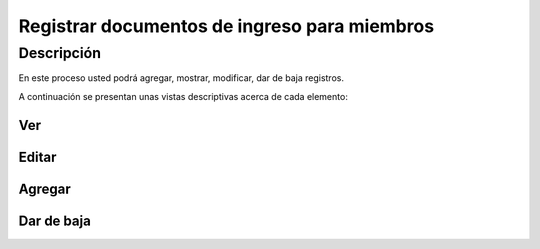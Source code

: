 Registrar documentos de ingreso para miembros
*********************************************

Descripción
===========

En este proceso usted podrá agregar, mostrar, modificar, dar de baja registros.

A continuación se presentan unas vistas descriptivas acerca de cada elemento:

Ver
---
.. raw:: html

   <video width="600" controls >
        <source src="../_static/membresia/3_documentos_ingreso/docum_ingreso_ver.mp4" type="video/mp4">
   </video>

Editar
------
.. raw:: html

   <video width="600" controls >
        <source src="../_static/membresia/3_documentos_ingreso/docum_ingreso_editar.mp4" type="video/mp4">
   </video>

Agregar
-------
.. raw:: html

   <video width="600" controls >
        <source src="../_static/membresia/3_documentos_ingreso/docum_ingreso_agregar.mp4" type="video/mp4">
   </video>

Dar de baja
------------
.. raw:: html

   <video width="600" controls >
        <source src="../_static/membresia/3_documentos_ingreso/docum_ingreso_baja.mp4" type="video/mp4">
   </video>